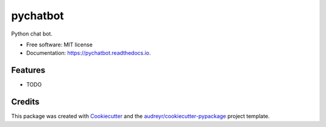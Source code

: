 =========
pychatbot
=========


.. image:: https://img.shields.io/pypi/v/pychatbot.svg
        :target: https://pypi.python.org/pypi/pychatbot

.. image:: https://img.shields.io/travis/raphabustamante/pychatbot.svg
        :target: https://travis-ci.com/raphabustamante/pychatbot

.. image:: https://readthedocs.org/projects/pychatbot/badge/?version=latest
        :target: https://pychatbot.readthedocs.io/en/latest/?version=latest
        :alt: Documentation Status




Python chat bot.


* Free software: MIT license
* Documentation: https://pychatbot.readthedocs.io.


Features
--------

* TODO

Credits
-------

This package was created with Cookiecutter_ and the `audreyr/cookiecutter-pypackage`_ project template.

.. _Cookiecutter: https://github.com/audreyr/cookiecutter
.. _`audreyr/cookiecutter-pypackage`: https://github.com/audreyr/cookiecutter-pypackage
